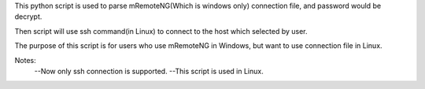 This python script is used to parse mRemoteNG(Which is windows only) connection file, and password would be decrypt.

Then script will use ssh command(in Linux) to connect to the host which selected by user.

The purpose of this script is for users who use mRemoteNG in Windows, but want to use connection file in Linux.

Notes:
 --Now only ssh connection is supported.
 --This script is used in Linux.
